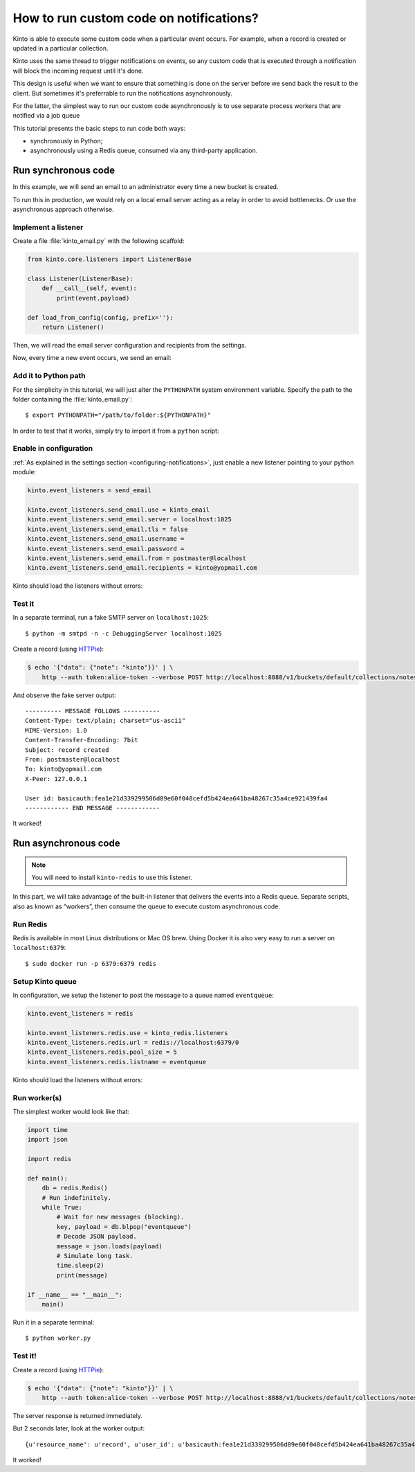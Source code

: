 .. _tutorial-notifications-custom-code:

How to run custom code on notifications?
========================================

Kinto is able to execute some custom code when a particular event occurs.
For example, when a record is created or updated in a particular collection.

Kinto uses the same thread to trigger notifications on events, so any custom
code that is executed through a notification will block the incoming
request until it's done.

This design is useful when we want to ensure that something is done on the
server before we send back the result to the client. But sometimes it's
preferrable to run the notifications asynchronously.

For the latter, the simplest way to run our custom code asynchronously
is to use separate process workers that are notified via a job queue

This tutorial presents the basic steps to run code both ways:

* synchronously in Python;
* asynchronously using a Redis queue, consumed via any third-party application.



Run synchronous code
--------------------

In this example, we will send an email to an administrator every time
a new bucket is created.

To run this in production, we would rely on a local email server acting as a relay
in order to avoid bottlenecks. Or use the asynchronous approach otherwise.


Implement a listener
''''''''''''''''''''

Create a file :file:`kinto_email.py` with the following scaffold:

.. code-block:: python

    from kinto.core.listeners import ListenerBase

    class Listener(ListenerBase):
        def __call__(self, event):
            print(event.payload)

    def load_from_config(config, prefix=''):
        return Listener()

Then, we will read the email server configuration and recipients from
the settings.


.. code-block:: python
    :emphasize-lines: 2,5-11,17-26

    from kinto.core.listeners import ListenerBase
    from pyramid.settings import aslist, asbool

    class Listener(ListenerBase):
        def __init__(self, server, tls, username, password, sender, recipients):
            self.server = server
            self.tls = tls
            self.username = username
            self.password = password
            self.sender = sender
            self.recipients = recipients

        def __call__(self, event):
            print(event.payload)

    def load_from_config(config, prefix=''):
        settings = config.get_settings()

        server = settings[prefix + 'server']
        tls = asbool(settings[prefix + 'tls'])
        username = settings[prefix + 'username']
        password = settings[prefix + 'password']
        sender = settings[prefix + 'from']
        recipients = aslist(settings[prefix + 'recipients'])

        return Listener(server, tls, username, password, sender, recipients)


Now, every time a new event occurs, we send an email:


.. code-block:: python
    :emphasize-lines: 1,2,17-32

    import smtplib
    from email.mime.text import MIMEText

    from kinto.core.listeners import ListenerBase
    from pyramid.settings import aslist, asbool

    class Listener(ListenerBase):
        def __init__(self, server, tls, username, password, sender, recipients):
            self.server = server
            self.tls = tls
            self.username = username
            self.password = password
            self.sender = sender
            self.recipients = recipients

        def __call__(self, event):
            subject = "%s %sd" % (event.payload['resource_name'],
                                  event.payload['action'])
            text = "User id: %s" % event.request.prefixed_userid

            message = MIMEText(text)
            message['Subject'] = subject
            message['From'] = self.sender
            message['To'] = ", ".join(self.recipients)

            server = smtplib.SMTP(self.server)
            if self.tls:
                server.starttls()
            if self.username and self.password:
                server.login(self.username, self.password)
            server.sendmail(self.sender, self.recipients, message.as_string())
            server.quit()

    def load_from_config(config, prefix=''):
        settings = config.get_settings()

        server = settings[prefix + 'server']
        tls = asbool(settings[prefix + 'tls'])
        username = settings[prefix + 'username']
        password = settings[prefix + 'password']
        sender = settings[prefix + 'from']
        recipients = aslist(settings[prefix + 'recipients'])

        return Listener(server, tls, username, password, sender, recipients)


Add it to Python path
'''''''''''''''''''''

For the simplicity in this tutorial, we will just alter the ``PYTHONPATH`` system
environment variable. Specify the path to the folder containing the :file:`kinto_email.py`:

::

    $ export PYTHONPATH="/path/to/folder:${PYTHONPATH}"


In order to test that it works, simply try to import it from a ``python`` script:

.. code-block:: shell
    :emphasize-lines: 5

    $ python
    Python 2.7.9 (default, Apr  2 2015, 15:33:21)
    [GCC 4.9.2] on linux2
    Type "help", "copyright", "credits" or "license" for more information.
    >>> import kinto_email
    >>>


Enable in configuration
'''''''''''''''''''''''

:ref:`As explained in the settings section <configuring-notifications>`, just
enable a new listener pointing to your python module:

.. code-block:: ini

    kinto.event_listeners = send_email

    kinto.event_listeners.send_email.use = kinto_email
    kinto.event_listeners.send_email.server = localhost:1025
    kinto.event_listeners.send_email.tls = false
    kinto.event_listeners.send_email.username =
    kinto.event_listeners.send_email.password =
    kinto.event_listeners.send_email.from = postmaster@localhost
    kinto.event_listeners.send_email.recipients = kinto@yopmail.com

Kinto should load the listeners without errors:

.. code-block:: shell
    :emphasize-lines: 3

    $ kinto start
    Starting subprocess with file monitor
    2016-01-21 16:21:59,941 INFO  [kinto.core.initialization][MainThread] Setting up 'send_email' listener


Test it
'''''''

In a separate terminal, run a fake SMTP server on ``localhost:1025``:

::

    $ python -m smtpd -n -c DebuggingServer localhost:1025

Create a record (using `HTTPie <http://httpie.org>`_):

.. code-block:: shell

    $ echo '{"data": {"note": "kinto"}}' | \
        http --auth token:alice-token --verbose POST http://localhost:8888/v1/buckets/default/collections/notes/records

And observe the fake server output:

::

    ---------- MESSAGE FOLLOWS ----------
    Content-Type: text/plain; charset="us-ascii"
    MIME-Version: 1.0
    Content-Transfer-Encoding: 7bit
    Subject: record created
    From: postmaster@localhost
    To: kinto@yopmail.com
    X-Peer: 127.0.0.1

    User id: basicauth:fea1e21d339299506d89e60f048cefd5b424ea641ba48267c35a4ce921439fa4
    ------------ END MESSAGE ------------

It worked!



Run asynchronous code
---------------------

.. note::

   You will need to install ``kinto-redis`` to use this listener.

In this part, we will take advantage of the built-in listener that delivers the events
into a Redis queue. Separate scripts, also as known as “workers”, then consume
the queue to execute custom asynchronous code.


Run Redis
'''''''''

Redis is available in most Linux distributions or Mac OS brew. Using Docker it
is also very easy to run a server on ``localhost:6379``:

::

    $ sudo docker run -p 6379:6379 redis


Setup Kinto queue
'''''''''''''''''

In configuration, we setup the listener to post the message to a queue named
``eventqueue``:

.. code-block:: ini

    kinto.event_listeners = redis

    kinto.event_listeners.redis.use = kinto_redis.listeners
    kinto.event_listeners.redis.url = redis://localhost:6379/0
    kinto.event_listeners.redis.pool_size = 5
    kinto.event_listeners.redis.listname = eventqueue

Kinto should load the listeners without errors:

.. code-block:: shell
    :emphasize-lines: 3

    $ kinto start
    Starting subprocess with file monitor
    2016-01-21 16:21:59,941 INFO  [kinto.core.initialization][MainThread] Setting up 'redis' listener


Run worker(s)
'''''''''''''

The simplest worker would look like that:

.. code-block:: python

    import time
    import json

    import redis

    def main():
        db = redis.Redis()
        # Run indefinitely.
        while True:
            # Wait for new messages (blocking).
            key, payload = db.blpop("eventqueue")
            # Decode JSON payload.
            message = json.loads(payload)
            # Simulate long task.
            time.sleep(2)
            print(message)

    if __name__ == "__main__":
        main()

Run it in a separate terminal: ::

    $ python worker.py


Test it!
''''''''

Create a record (using `HTTPie <http://httpie.org>`_):

.. code-block:: shell

    $ echo '{"data": {"note": "kinto"}}' | \
        http --auth token:alice-token --verbose POST http://localhost:8888/v1/buckets/default/collections/notes/records

The server response is returned immediately.

But 2 seconds later, look at the worker output:

::

    {u'resource_name': u'record', u'user_id': u'basicauth:fea1e21d339299506d89e60f048cefd5b424ea641ba48267c35a4ce921439fa4', u'timestamp': 1453459942672, u'uri': u'/buckets/c8c94a74-5bf6-9fb0-5b72-b0777da6718e/collections/assets/records', u'bucket_id': u'c8c94a74-5bf6-9fb0-5b72-b0777da6718e', u'action': u'create', u'collection_id': u'assets'}

It worked!
